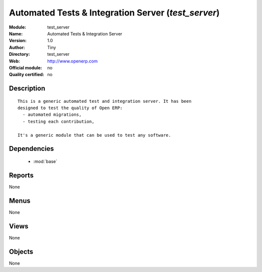 
.. module:: test_server
    :synopsis: Automated Tests & Integration Server 
    :noindex:
.. 

.. raw:: html

    <link rel="stylesheet" href="../_static/hide_objects_in_sidebar.css" type="text/css" />

Automated Tests & Integration Server (*test_server*)
====================================================
:Module: test_server
:Name: Automated Tests & Integration Server
:Version: 1.0
:Author: Tiny
:Directory: test_server
:Web: http://www.openerp.com
:Official module: no
:Quality certified: no

Description
-----------

::

  
  This is a generic automated test and integration server. It has been
  designed to test the quality of Open ERP:
    - automated migrations,
    - testing each contribution,
  
  It's a generic module that can be used to test any software.
      

Dependencies
------------

 * :mod:`base`

Reports
-------

None


Menus
-------


None


Views
-----


None



Objects
-------

None
